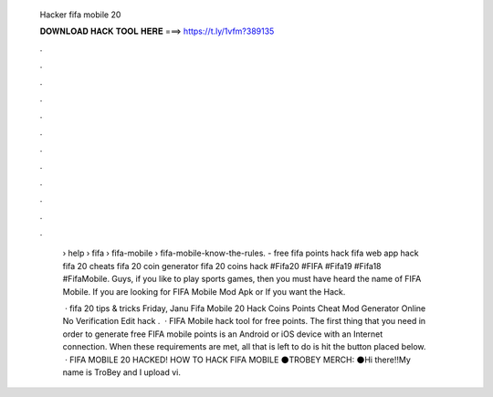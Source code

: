   Hacker fifa mobile 20
  
  
  
  𝐃𝐎𝐖𝐍𝐋𝐎𝐀𝐃 𝐇𝐀𝐂𝐊 𝐓𝐎𝐎𝐋 𝐇𝐄𝐑𝐄 ===> https://t.ly/1vfm?389135
  
  
  
  .
  
  
  
  .
  
  
  
  .
  
  
  
  .
  
  
  
  .
  
  
  
  .
  
  
  
  .
  
  
  
  .
  
  
  
  .
  
  
  
  .
  
  
  
  .
  
  
  
  .
  
   › help › fifa › fifa-mobile › fifa-mobile-know-the-rules. - free fifa points hack fifa web app hack fifa 20 cheats fifa 20 coin generator fifa 20 coins hack #Fifa20 #FIFA #Fifa19 #Fifa18 #FifaMobile. Guys, if you like to play sports games, then you must have heard the name of FIFA Mobile. If you are looking for FIFA Mobile Mod Apk or If you want the Hack.
   
    · fifa 20 tips & tricks Friday, Janu Fifa Mobile 20 Hack Coins Points Cheat Mod Generator Online No Verification Edit  hack .  · FIFA Mobile hack tool for free points. The first thing that you need in order to generate free FIFA mobile points is an Android or iOS device with an Internet connection. When these requirements are met, all that is left to do is hit the button placed below.  · FIFA MOBILE 20 HACKED! HOW TO HACK FIFA MOBILE ⚫TROBEY MERCH: ⚫Hi there!!My name is TroBey and I upload vi.
